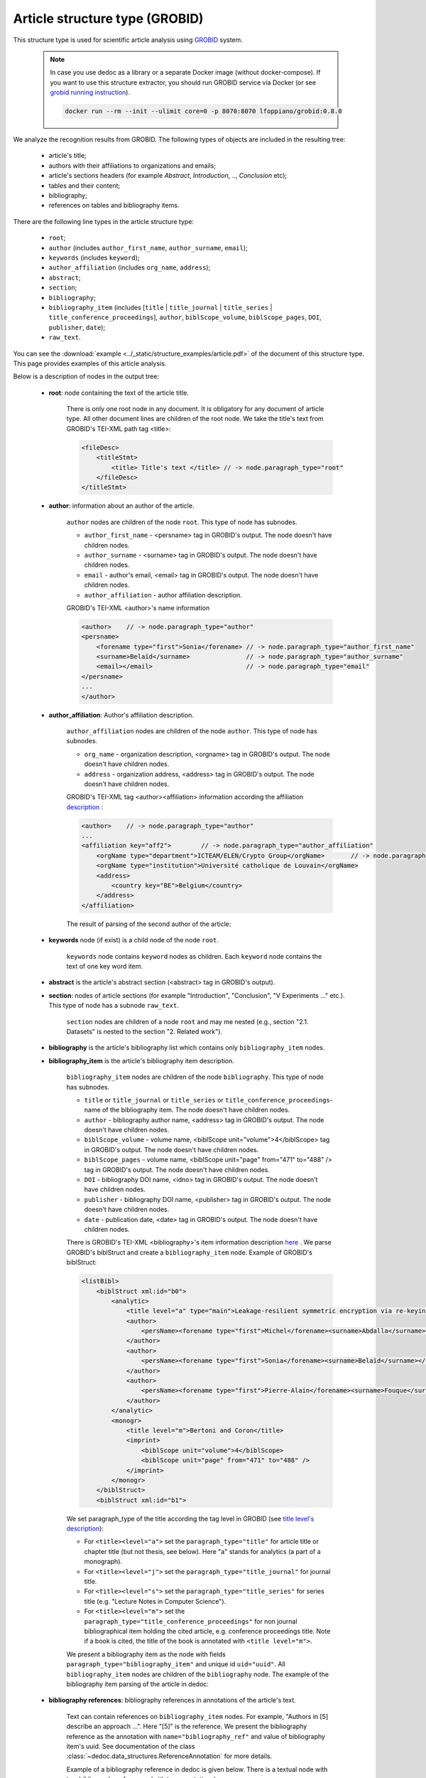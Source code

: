 .. _article_structure:

Article structure type (GROBID)
===============================

This structure type is used for scientific article analysis using `GROBID <https://github.com/kermitt2/grobid>`_ system.

    .. note::

        In case you use dedoc as a library or a separate Docker image (without docker-compose).
        If you want to use this structure extractor, you should run GROBID service via Docker (or see `grobid running instruction <https://grobid.readthedocs.io/en/latest/Run-Grobid/>`_).

        .. code-block:: shell

            docker run --rm --init --ulimit core=0 -p 8070:8070 lfoppiano/grobid:0.8.0

We analyze the recognition results from GROBID. The following types of objects are included in the resulting tree:

    * article's title;
    * authors with their affiliations to organizations and emails;
    * article's sections headers (for example `Abstract`, `Introduction`, .., `Conclusion` etc);
    * tables and their content;
    * bibliography;
    * references on tables and bibliography items.

There are the following line types in the article structure type:

    * ``root``;
    * ``author`` (includes ``author_first_name``, ``author_surname``, ``email``);
    * ``keywords`` (includes ``keyword``);
    * ``author_affiliation`` (includes ``org_name``, ``address``);
    * ``abstract``;
    * ``section``;
    * ``bibliography``;
    * ``bibliography_item`` (includes [``title`` | ``title_journal`` | ``title_series`` | ``title_conference_proceedings``], ``author``, ``biblScope_volume``, ``biblScope_pages``, ``DOI``, ``publisher``, ``date``);
    * ``raw_text``.


You can see the :download:`example  <../_static/structure_examples/article.pdf>` of the document of this structure type.
This page provides examples of this article analysis.

Below is a description of nodes in the output tree:

    * **root**: node containing the text of the article title.

        There is only one root node in any document.
        It is obligatory for any document of article type.
        All other document lines are children of the root node.
        We take the title's text from GROBID's TEI-XML path tag <title>:

        .. code-block:: XML

            <fileDesc>
                <titleStmt>
                    <title> Title's text </title> // -> node.paragraph_type="root"
                </fileDesc>
            </titleStmt>

    * **author**: information about an author of the article.

        ``author`` nodes are children of the node ``root``. This type of node has subnodes.

        * ``author_first_name`` - <persname> tag in GROBID's output. The node doesn't have children nodes.
        * ``author_surname`` - <surname> tag in GROBID's output. The node doesn't have children nodes.
        * ``email`` - author's email, <email> tag in GROBID's output. The node doesn't have children nodes.
        * ``author_affiliation`` - author affiliation description.


        GROBID's TEI-XML <author>'s name information

        .. code-block:: XML

            <author>    // -> node.paragraph_type="author"
            <persname>
                <forename type="first">Sonia</forename> // -> node.paragraph_type="author_first_name"
                <surname>Belaïd</surname>               // -> node.paragraph_type="author_surname"
                <email></email>                         // -> node.paragraph_type="email"
            </persname>
            ...
            </author>

    * **author_affiliation**: Author's affiliation description.

        ``author_affiliation`` nodes are children of the node ``author``.
        This type of node has subnodes.

        * ``org_name`` - organization description, <orgname> tag in GROBID's output. The node doesn't have children nodes.
        * ``address`` - organization address, <address> tag in GROBID's output. The node doesn't have children nodes.

        GROBID's TEI-XML tag <author><affiliation> information according the affiliation `description <https://grobid.readthedocs.io/en/latest/training/affiliation-address/>`_ :

        .. code-block:: XML

            <author>    // -> node.paragraph_type="author"
            ...
            <affiliation key="aff2">        // -> node.paragraph_type="author_affiliation"
                <orgName type="department">ICTEAM/ELEN/Crypto Group</orgName>       // -> node.paragraph_type="org_name"
                <orgName type="institution">Université catholique de Louvain</orgName>
                <address>
                    <country key="BE">Belgium</country>
                </address>
            </affiliation>

        The result of parsing of the second author of the article:

        ..  example of "node_id": "0.1"

        .. literalinclude:: ../_static/json_format_examples/article_example.json
            :language: json
            :lines: 115-182

    * **keywords** node (if exist) is a child  node of the node ``root``.

        ``keywords`` node contains ``keyword`` nodes as children. Each ``keyword`` node contains the text of one key word item.

    * **abstract** is the article's abstract section (<abstract> tag in GROBID's output).

    * **section**: nodes of article sections (for example "Introduction", "Conclusion", "V Experiments ..." etc.). This type of node has a subnode ``raw_text``.

        ``section`` nodes are children of a node ``root`` and may me nested (e.g., section "2.1. Datasets" is nested to the section "2. Related work").

    * **bibliography** is the article's bibliography list which contains only ``bibliography_item`` nodes.

    * **bibliography_item** is the article's bibliography item description.

        ``bibliography_item`` nodes are children of the node ``bibliography``.
        This type of node has subnodes.

        * ``title`` or ``title_journal`` or ``title_series`` or ``title_conference_proceedings``- name of the bibliography item. The node doesn't have children nodes.
        * ``author`` - bibliography author name, <address> tag in GROBID's output. The node doesn't have children nodes.
        * ``biblScope_volume`` - volume name, <biblScope unit="volume">4</biblScope> tag in GROBID's output. The node doesn't have children nodes.
        * ``biblScope_pages`` - volume name, <biblScope unit="page" from="471" to="488" /> tag in GROBID's output. The node doesn't have children nodes.
        * ``DOI`` - bibliography DOI name, <idno> tag in GROBID's output. The node doesn't have children nodes.
        * ``publisher`` - bibliography DOI name, <publisher> tag in GROBID's output. The node doesn't have children nodes.
        * ``date`` - publication date, <date> tag in GROBID's output. The node doesn't have children nodes.



        There is GROBID's TEI-XML <bibliography>'s item information description `here <https://grobid.readthedocs.io/en/latest/training/Bibliographical-references/>`_ .
        We parse GROBID's biblStruct and create a ``bibliography_item`` node. Example of GROBID's biblStruct:

        .. code-block:: XML

            <listBibl>
                <biblStruct xml:id="b0">
                    <analytic>
                        <title level="a" type="main">Leakage-resilient symmetric encryption via re-keying</title>
                        <author>
                            <persName><forename type="first">Michel</forename><surname>Abdalla</surname></persName>
                        </author>
                        <author>
                            <persName><forename type="first">Sonia</forename><surname>Belaïd</surname></persName>
                        </author>
                        <author>
                            <persName><forename type="first">Pierre-Alain</forename><surname>Fouque</surname></persName>
                        </author>
                    </analytic>
                    <monogr>
                        <title level="m">Bertoni and Coron</title>
                        <imprint>
                            <biblScope unit="volume">4</biblScope>
                            <biblScope unit="page" from="471" to="488" />
                        </imprint>
                    </monogr>
                </biblStruct>
                <biblStruct xml:id="b1">

        We set paragraph_type of the title according the tag level in GROBID (see `title level's description <https://grobid.readthedocs.io/en/latest/training/Bibliographical-references/>`_):

        * For ``<title><level="a">`` set the ``paragraph_type="title"`` for article title or chapter title (but not thesis, see below). Here "a" stands for analytics (a part of a monograph).
        * For ``<title><level="j">`` set the ``paragraph_type="title_journal"`` for journal title.
        * For ``<title><level="s">`` set the ``paragraph_type="title_series"`` for series title (e.g. "Lecture Notes in Computer Science").
        * For ``<title><level="m">`` set the ``paragraph_type="title_conference_proceedings"`` for non journal bibliographical item holding the cited article, e.g. conference proceedings title. Note if a book is cited, the title of the book is annotated with ``<title level="m">``.

        We present a bibliography item as the node with fields ``paragraph_type="bibliography_item"`` and unique id ``uid="uuid"``.
        All ``bibliography_item`` nodes are children of the ``bibliography`` node.
        The example of the bibliography item parsing of the article in dedoc:

        .. example of "node_id": "0.12.5"

        .. literalinclude:: ../_static/json_format_examples/article_example.json
            :language: json
            :lines: 1591-1713


    * **bibliography references**: bibliography references in annotations of the article's text.

        Text can contain references on ``bibliography_item`` nodes.
        For example, "Authors in [5] describe an approach ...". Here "[5]" is the reference.
        We present the bibliography reference as the annotation with ``name="bibliography_ref"`` and value of bibliography item's uuid.
        See documentation of the class :class:`~dedoc.data_structures.ReferenceAnnotation` for more details.

        Example of a bibliography reference in dedoc is given below.
        There is a textual node with two bibliography references (with two annotations):

        .. example of "node_id": "0.10.0"

        .. literalinclude:: ../_static/json_format_examples/article_example.json
            :language: json
            :lines: 1038-1061

        In the example, the annotations reference two ``bibliography_item`` nodes:

        .. example of "node_id": "0.12.33"

        .. literalinclude:: ../_static/json_format_examples/article_example.json
            :language: json
            :lines: 4144-4153

        .. example of "node_id": "0.12.61"

        .. literalinclude:: ../_static/json_format_examples/article_example.json
            :language: json
            :lines: 6774-6783

    * **raw_text**: node referring to a simple document line.

        It has the least importance in the document tree hierarchy,
        so it is situated in the leaves of the tree.
        It is nested to the node corresponding the previous line with a more important type.
